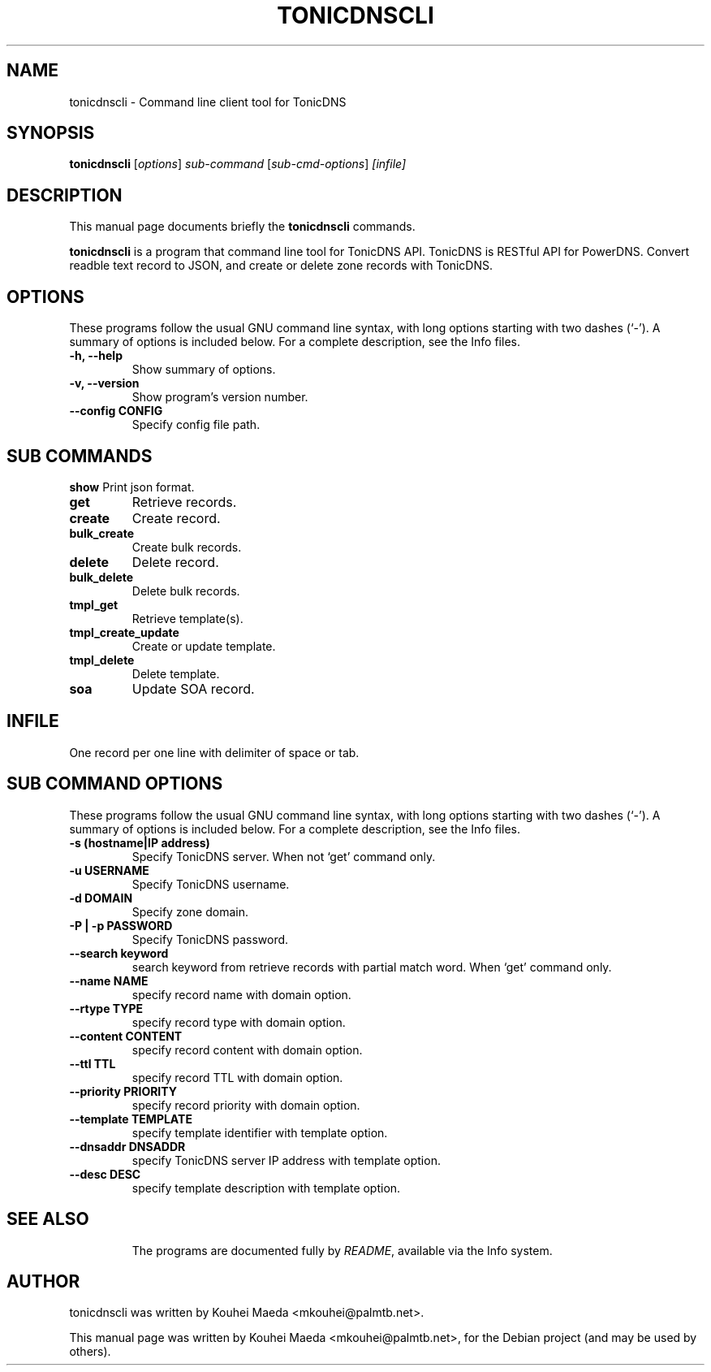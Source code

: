.\"                                      Hey, EMACS: -*- nroff -*-
.\" First parameter, NAME, should be all caps
.\" Second parameter, SECTION, should be 1-8, maybe w/ subsection
.\" other parameters are allowed: see man(7), man(1)
.TH TONICDNSCLI 1 "April 19, 2012"
.\" Please adjust this date whenever revising the manpage.
.\"
.\" Some roff macros, for reference:
.\" .nh        disable hyphenation
.\" .hy        enable hyphenation
.\" .ad l      left justify
.\" .ad b      justify to both left and right margins
.\" .nf        disable filling
.\" .fi        enable filling
.\" .br        insert line break
.\" .sp <n>    insert n+1 empty lines
.\" for manpage-specific macros, see man(7)
.SH NAME
tonicdnscli \- Command line client tool for TonicDNS
.SH SYNOPSIS
.B tonicdnscli
.RI [ options ] " sub-command"
.RI [ sub-cmd-options ] " [infile]"
.br
.SH DESCRIPTION
This manual page documents briefly the
.B tonicdnscli
commands.
.PP
.\" TeX users may be more comfortable with the \fB<whatever>\fP and
.\" \fI<whatever>\fP escape sequences to invode bold face and italics,
.\" respectively.
\fBtonicdnscli\fP is a program that command line tool for TonicDNS API.
TonicDNS is  RESTful API for PowerDNS.
Convert readble text record to JSON, and create or delete zone records with TonicDNS.
.SH OPTIONS
These programs follow the usual GNU command line syntax, with long
options starting with two dashes (`-').
A summary of options is included below.
For a complete description, see the Info files.
.TP
.B \-h, \-\-help
Show summary of options.
.TP
.B \-v, \-\-version
Show program's version number.
.TP
.B \-\-config CONFIG
Specify config file path.
.SH SUB COMMANDS
.B show
Print json format.
.TP
.B get
Retrieve records.
.TP
.B create
Create record.
.TP
.B bulk_create
Create bulk records.
.TP
.B delete
Delete record.
.TP
.B bulk_delete
Delete bulk records.
.TP
.B tmpl_get
Retrieve template(s).
.TP
.B tmpl_create_update
Create or update template.
.TP
.B tmpl_delete
Delete template.
.TP
.B soa
Update SOA record.

.SH INFILE
One record per one line with delimiter of space or tab.

.SH SUB COMMAND OPTIONS
These programs follow the usual GNU command line syntax, with long
options starting with two dashes (`-').
A summary of options is included below.
For a complete description, see the Info files.
.TP
.B \-s (hostname|IP address)
Specify TonicDNS server. When not `get' command only.
.TP
.B \-u USERNAME
Specify TonicDNS username.
.TP
.B \-d DOMAIN
Specify zone domain.
.TP
.B \-P | \-p PASSWORD
Specify TonicDNS password.
.TP
.B \-\-search keyword
search keyword from retrieve records with partial match word. When `get' command only.
.TP
.B \-\-name NAME
specify record name with domain option.
.TP
.B \-\-rtype TYPE
specify record type with domain option.
.TP
.B \-\-content CONTENT
specify record content with domain option.
.TP
.B \-\-ttl TTL
specify record TTL with domain option.
.TP
.B \-\-priority PRIORITY
specify record priority with domain option.
.TP
.B \-\-template TEMPLATE
specify template identifier with template option.
.TP
.B \-\-dnsaddr DNSADDR
specify TonicDNS server IP address with template option.
.TP
.B \-\-desc DESC
specify template description with template option.
.TP
.SH SEE ALSO
.br
The programs are documented fully by
.IR "README" ,
available via the Info system.
.SH AUTHOR
tonicdnscli was written by Kouhei Maeda <mkouhei@palmtb.net>.
.PP
This manual page was written by Kouhei Maeda <mkouhei@palmtb.net>,
for the Debian project (and may be used by others).

